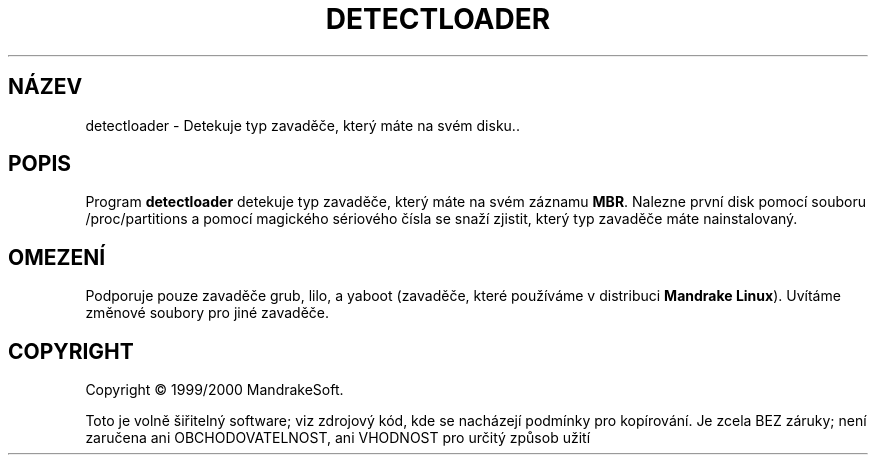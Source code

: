 .TH DETECTLOADER 8 "Dub 2000" "initscripts" "MandrakeSoft"
.SH NÁZEV
detectloader \- Detekuje typ zavaděče, který máte na svém disku..
.SH POPIS
.PP
Program \fBdetectloader\fR detekuje typ zavaděče, který máte na svém záznamu 
\fBMBR\fR. Nalezne první disk pomocí souboru /proc/partitions a pomocí magického
sériového čísla se snaží zjistit, který typ zavaděče máte nainstalovaný.
.SH OMEZENÍ
.PP
Podporuje pouze zavaděče grub, lilo, a yaboot (zavaděče, které používáme v distribuci \fBMandrake
Linux\fR). Uvítáme změnové soubory pro jiné zavaděče.
.SH COPYRIGHT
Copyright \(co 1999/2000 MandrakeSoft.
.PP
Toto je volně šiřitelný software; viz zdrojový kód, kde se nacházejí podmínky pro kopírování. Je zcela
BEZ záruky; není zaručena ani OBCHODOVATELNOST, ani VHODNOST pro určitý způsob užití

